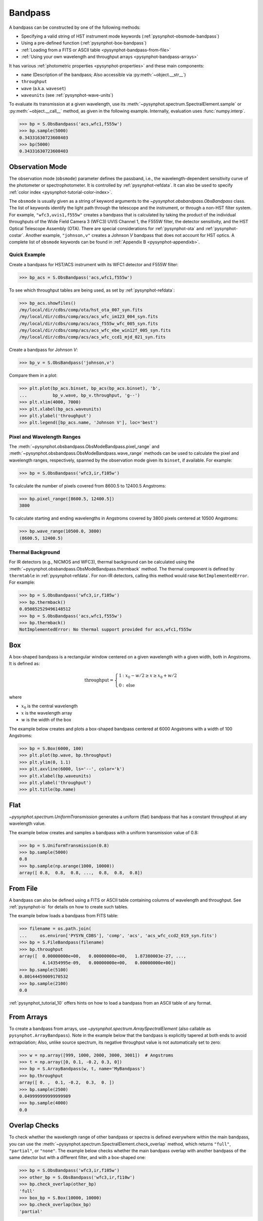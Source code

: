 .. _pysynphot-bandpass:

********
Bandpass
********

A bandpass can be constructed by one of the following methods:

* Specifying a valid string of HST instrument mode keywords
  (:ref:`pysynphot-obsmode-bandpass`)
* Using a pre-defined function (:ref:`pysynphot-box-bandpass`)
* :ref:`Loading from a FITS or ASCII table <pysynphot-bandpass-from-file>`
* :ref:`Using your own wavelength and throughput arrays <pysynphot-bandpass-arrays>`

It has various :ref:`photometric properties <pysynphot-properties>` and these
main components:

* ``name`` (Description of the bandpass; Also accessible via
  :py:meth:`~object.__str__`)
* ``throughput``
* ``wave`` (a.k.a. ``waveset``)
* ``waveunits`` (see :ref:`pysynphot-wave-units`)

To evaluate its transmission at a given wavelength, use its
:meth:`~pysynphot.spectrum.SpectralElement.sample` or
:py:meth:`~object.__call__` method, as given in the following example.
Internally, evaluation uses :func:`numpy.interp`.

>>> bp = S.ObsBandpass('acs,wfc1,f555w')
>>> bp.sample(5000)
0.34331630723608403
>>> bp(5000)
0.34331630723608403


.. _pysynphot-obsmode-bandpass:

Observation Mode
================

The observation mode (``obsmode``) parameter defines the passband, i.e., the
wavelength-dependent sensitivity curve of the photometer or
spectrophotometer. It is controlled by :ref:`pysynphot-refdata`.
It can also be used to specify
:ref:`color index <pysynphot-tutorial-color-index>`.

The ``obsmode`` is usually given as a string of keyword arguments
to the `~pysynphot.obsbandpass.ObsBandpass` class.
The list of keywords identify the light path through the telescope and the
instrument, or through a non-HST filter system.
For example, ``"wfc3,uvis1,f555w"`` creates a bandpass that is calculated by
taking the product of the individual throughputs of the Wide Field
Camera 3 (WFC3) UVIS Channel 1, the F555W filter, the detector
sensitivity, and the HST Optical Telescope Assembly (OTA). There are special
considerations for :ref:`pysynphot-ota` and :ref:`pysynphot-costar`.
Another example, ``"johnson,v"`` creates a Johnson *V* bandpass that does not
account for HST optics. A complete list of ``obsmode`` keywords can be found in
:ref:`Appendix B <pysynphot-appendixb>`.


Quick Example
-------------

Create a bandpass for HST/ACS instrument with its WFC1 detector and F555W
filter:

>>> bp_acs = S.ObsBandpass('acs,wfc1,f555w')

To see which throughput tables are being used, as set by
:ref:`pysynphot-refdata`:

>>> bp_acs.showfiles()
/my/local/dir/cdbs/comp/ota/hst_ota_007_syn.fits
/my/local/dir/cdbs/comp/acs/acs_wfc_im123_004_syn.fits
/my/local/dir/cdbs/comp/acs/acs_f555w_wfc_005_syn.fits
/my/local/dir/cdbs/comp/acs/acs_wfc_ebe_win12f_005_syn.fits
/my/local/dir/cdbs/comp/acs/acs_wfc_ccd1_mjd_021_syn.fits

Create a bandpass for Johnson *V*:

>>> bp_v = S.ObsBandpass('johnson,v')

Compare them in a plot:

>>> plt.plot(bp_acs.binset, bp_acs(bp_acs.binset), 'b',
...          bp_v.wave, bp_v.throughput, 'g--')
>>> plt.xlim(4000, 7000)
>>> plt.xlabel(bp_acs.waveunits)
>>> plt.ylabel('throughput')
>>> plt.legend([bp_acs.name, 'Johnson V'], loc='best')

.. image:: _static/acs_johnson_bandpass.png
   :width: 600px
   :alt: Bandpasses for ACS WFC1 F555W and Johnson V.


.. _pysynphot-command-range:

Pixel and Wavelength Ranges
---------------------------

The :meth:`~pysynphot.obsbandpass.ObsModeBandpass.pixel_range` and
:meth:`~pysynphot.obsbandpass.ObsModeBandpass.wave_range` methods can be used to
calculate the pixel and wavelength ranges, respectively, spanned by the
observation mode given its ``binset``, if available. For example:

>>> bp = S.ObsBandpass('wfc3,ir,f105w')

To calculate the number of pixels covered from 8600.5 to 12400.5 Angstroms:

>>> bp.pixel_range([8600.5, 12400.5])
3800

To calculate starting and ending wavelengths in Angstroms covered by 3800 pixels
centered at 10500 Angstroms:

>>> bp.wave_range(10500.0, 3800)
(8600.5, 12400.5)


.. _pysynphot-command-therm:

Thermal Background
------------------

For IR detectors (e.g., NICMOS and WFC3), thermal background can be calculated
using the :meth:`~pysynphot.obsbandpass.ObsModeBandpass.thermback` method.
The thermal component is defined by ``thermtable`` in :ref:`pysynphot-refdata`.
For non-IR detectors, calling this method would raise ``NotImplementedError``.
For example:

>>> bp = S.ObsBandpass('wfc3,ir,f105w')
>>> bp.thermback()
0.050852529496148512
>>> bp = S.ObsBandpass('acs,wfc1,f555w')
>>> bp.thermback()
NotImplementedError: No thermal support provided for acs,wfc1,f555w


.. _pysynphot-box-bandpass:

Box
===

A box-shaped bandpass is a rectangular window centered on a given wavelength
with a given width, both in Angstroms. It is defined as:

.. math::

    \mathrm{throughput} = \left \{
           \begin{array}{ll}
               1   & : x_0 - w/2 \geq x \geq x_0 + w/2 \\
               0   & : \mathrm{else}
           \end{array}
       \right.

where

* :math:`x_{0}` is the central wavelength
* :math:`x` is the wavelength array
* :math:`w` is the width of the box

The example below creates and plots a box-shaped bandpass centered at
6000 Angstroms with a width of 100 Angstroms:

>>> bp = S.Box(6000, 100)
>>> plt.plot(bp.wave, bp.throughput)
>>> plt.ylim(0, 1.1)
>>> plt.axvline(6000, ls='--', color='k')
>>> plt.xlabel(bp.waveunits)
>>> plt.ylabel('throughput')
>>> plt.title(bp.name)

.. image:: _static/box_bandpass.png
    :width: 600px
    :alt: Box bandpass.


.. _pysynphot-bandpass-uniform:

Flat
====

`~pysynphot.spectrum.UniformTransmission` generates a uniform (flat) bandpass
that has a constant throughput at any wavelength value.

The example below creates and samples a bandpass with a uniform transmission
value of 0.8:

>>> bp = S.UniformTransmission(0.8)
>>> bp.sample(5000)
0.8
>>> bp.sample(np.arange(1000, 10000))
array([ 0.8,  0.8,  0.8, ...,  0.8,  0.8,  0.8])


.. _pysynphot-bandpass-from-file:

From File
=========

A bandpass can also be defined using a FITS or ASCII table containing columns
of wavelength and throughput. See :ref:`pysynphot-io` for details on how to
create such tables.

The example below loads a bandpass from FITS table:

>>> filename = os.path.join(
...     os.environ['PYSYN_CDBS'], 'comp', 'acs', 'acs_wfc_ccd2_019_syn.fits')
>>> bp = S.FileBandpass(filename)
>>> bp.throughput
array([  0.00000000e+00,   0.00000000e+00,   1.87380003e-27, ...,
         4.14354995e-09,   0.00000000e+00,   0.00000000e+00])
>>> bp.sample(5100)
0.80144459009170532
>>> bp.sample(2100)
0.0

:ref:`pysynphot_tutorial_10` offers hints on how to load a bandpass from an ASCII table
of any format.


.. _pysynphot-bandpass-arrays:

From Arrays
===========

To create a bandpass from arrays, use `~pysynphot.spectrum.ArraySpectralElement`
(also callable as ``pysynphot.ArrayBandpass``). Note in the example below that
the bandpass is explicitly tapered at both ends to avoid extrapolation;
Also, unlike source spectrum, its negative throughput value is not automatically
set to zero:

>>> w = np.array([999, 1000, 2000, 3000, 3001])  # Angstroms
>>> t = np.array([0, 0.1, -0.2, 0.3, 0])
>>> bp = S.ArrayBandpass(w, t, name='MyBandpass')
>>> bp.throughput
array([ 0. ,  0.1, -0.2,  0.3,  0. ])
>>> bp.sample(2500)
0.049999999999999989
>>> bp.sample(4000)
0.0


.. _pysynphot-command-checko:

Overlap Checks
==============

To check whether the wavelength range of other bandpass or spectra is defined
everywhere within the main bandpass, you can use the
:meth:`~pysynphot.spectrum.SpectralElement.check_overlap` method, which returns
``"full"``, ``"partial"``, or ``"none"``. The example below checks whether
the main bandpass overlap with another bandpass of the same detector but with a
different filter, and with a box-shaped one:

>>> bp = S.ObsBandpass('wfc3,ir,f105w')
>>> other_bp = S.ObsBandpass('wfc3,ir,f110w')
>>> bp.check_overlap(other_bp)
'full'
>>> box_bp = S.Box(10000, 10000)
>>> bp.check_overlap(box_bp)
'partial'

To check if the lack of overlap is insignificant, you can use the
:meth:`~pysynphot.spectrum.SpectralElement.check_sig` method. The example
below shows that the partial overlap above is not a concern:

>>> bp.check_sig(box_bp)
True

